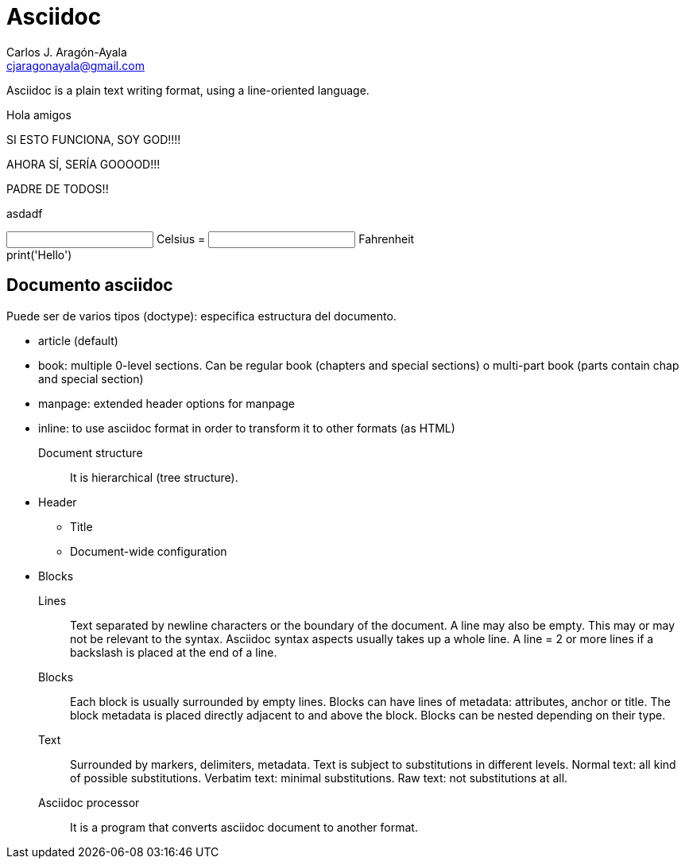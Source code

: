 = Asciidoc
Carlos J. Aragón-Ayala <cjaragonayala@gmail.com>

Asciidoc is a plain text writing format, using a line-oriented language.

Hola amigos

SI ESTO FUNCIONA, SOY GOD!!!!

AHORA SÍ, SERÍA GOOOOD!!!

PADRE DE TODOS!!

asdadf

++++
<script src="https://unpkg.com/vue@3"></script>

<script type="module">
  const { createApp, ref } = Vue

  createApp({
    setup() {
        const c = ref(0)
        const f = ref(32)

        function setC(e, v = +e.target.value) {
            c.value = v
            f.value = v * (9 / 5) + 32
        }

        function setF(e, v = +e.target.value) {
            f.value = v
            c.value = (v - 32) * (5 / 9)
        }

        return {
            c,
            f,
            setC,
            setF
        }
    }
  }).mount('#app')
</script>

<div id="app">
  <input type="number" :value="c" @change="setC"> Celsius =
  <input type="number" :value="f" @change="setF"> Fahrenheit
</div>
++++

++++
<link rel="stylesheet" href="https://pyscript.net/alpha/pyscript.css" />
<script defer src="https://pyscript.net/alpha/pyscript.js"></script>


<div>
    <pyscript> print('Hello') </pyscript>
</div>



++++
== Documento asciidoc

Puede ser de varios tipos (doctype): especifica estructura del documento.

* article (default)
* book: multiple 0-level sections. 
Can be regular book (chapters and special sections) o multi-part book (parts contain chap and special section)
* manpage: extended header options for manpage
* inline: to use asciidoc format in order to transform it to other formats (as HTML)

Document structure:: It is hierarchical (tree structure).
* Header
** Title
** Document-wide configuration
* Blocks

Lines::
Text separated by newline characters or the boundary of the document.
A line may also be empty. This may or may not be relevant to the syntax.
Asciidoc syntax aspects usually takes up  a whole line.
A line = 2 or more lines if a backslash is placed at the end of a line.

Blocks::
Each block is usually surrounded by empty lines.
Blocks can have lines of metadata: attributes, anchor or
title.
The block metadata is placed directly adjacent to and above the block.
Blocks can be nested depending on their type.

Text::
Surrounded by markers, delimiters, metadata.
Text is subject to substitutions in different levels.
Normal text: all kind of possible substitutions.
Verbatim text: minimal substitutions.
Raw text: not substitutions at all.

Asciidoc processor::
It is a program that converts asciidoc document to another format.
